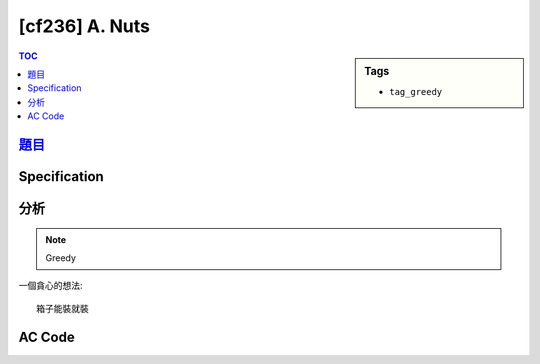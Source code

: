 #####################################
[cf236] A. Nuts
#####################################

.. sidebar:: Tags

    - ``tag_greedy``

.. contents:: TOC
    :depth: 2

************************************************************
`題目 <http://codeforces.com/problemset/problem/402/A>`_
************************************************************

************************
Specification
************************


************************
分析
************************

.. note:: Greedy

一個貪心的想法::

    箱子能裝就裝

************************
AC Code
************************

.. code-block:: cpp
    :linenos:

    #include <bits/stdc++.h>
    using namespace std;

    int K, A, B, V;

    int main() {
        scanf("%d %d %d %d", &K, &A, &B, &V);

        int cnt = 0;
        int divi = B;

        int ans = -1;
        for (int box = 1; ; box++) {
            int sec = 1;
            if (divi >= K) {
                sec = K;
                divi -= K - 1;
            }
            else if (divi > 0) {
                sec = divi + 1;
                divi = 0;
            }

            cnt += sec * V;

            // printf("%d: %d, %d\n", box, sec, cnt);

            if (cnt >= A) {
                ans = box;
                break;
            }
        }

        printf("%d\n", ans);

        return 0;
    }
